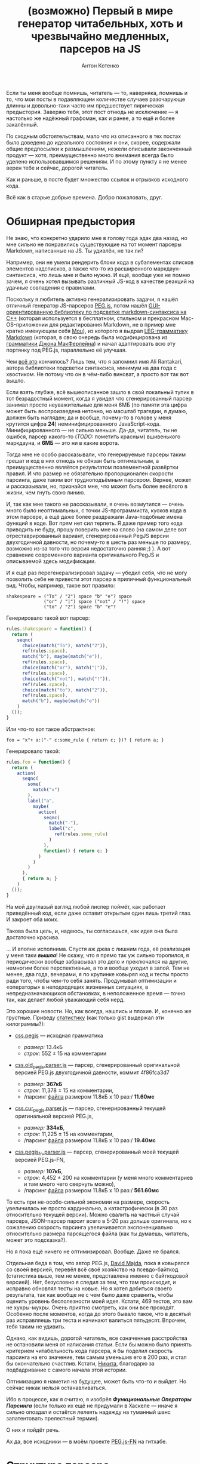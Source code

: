 #+title: (возможно) Первый в мире генератор читабельных, хоть и чрезвычайно медленных, парсеров на JS
#+publishDate: <2013-11-07T08:14>
#+tags: javascript functional-programming parsers
#+hugo_section: blog-ru
#+author: Антон Котенко

Если ты меня вообще помнишь, читатель --- то, наверняка, помнишь и то,
что мои посты в подавляющем количестве случаев разочарующе длинны и
довольно-таки часто им предшествует лирическая предыстория. Заверяю
тебя, этот пост отнюдь не исключение --- я настолько же надёжный
графоман, как и ранее, а то ещё и более закалённый.

По сходным обстоятельствам, мало что из описанного в тех постах было
доведено до идеального состояния и они, скорее, содержали общие
предпосылки к размышлениям, нежели описывали законченный продукт ---
хотя, преимущественно много внимания всегда было уделено
использовавшимся решениям. И по этому пункту я не менее верен тебе и
сейчас, дорогой читатель.

Как и раньше, в посте будет множество ссылок и отрывков исходного кода.

Всё как в старые добрые времена. Добро пожаловать, друг.

* Обширная предыстория
:PROPERTIES:
:CUSTOM_ID: обширная-предыстория
:END:
Не знаю, что конкретно ударило мне в голову года эдак два назад, но мне
сильно не понравились существующие на тот момент парсеры Markdown,
написанные на JS. Ты удивлён, не так ли?

Например, они не умели рендерить блоки кода в субэлементах списков
элементов надсписков, а также что-то из расширенного
маркдаун-синтаксиса, что лишь мне и было нужно. И ещё, вообще уже не
помню зачем, я очень хотел вызывать различный JS-код в качестве реакций
на удачные совпадения с правилами.

Поскольку я любитель активно генерализировать задачи, я нашёл отличный
генератор JS-парсеров [[http://pegjs.majda.cz/][PEG.js]], потом нашёл
[[http://hasseg.org/peg-markdown-highlight/][GUI-ориентированную
библиотеку по подсветке markdown-синтаксиса на C++]] (которая
используется в бесплатном, стильном и прекрасном Mac-OS-приложении для
редактирования Markdown, не в пример мне кратко именующем себя
[[http://mouapp.com/][Mou]]), из которого я выдрал
[[https://github.com/ali-rantakari/peg-markdown-highlight/blob/master/pmh_grammar.leg][LEG-грамматику
Markdown]] (которая, в свою очередь была модифицирована из
[[http://web.archive.org/web/20131116073646/https://github.com/jgm/peg-markdown/blob/master/markdown_parser.leg][грамматики
Джона МакФерлейна]]) и начал адаптировать всю эту портянку под PEG.js,
параллельно её улучшая.

Чем [[https://github.com/shamansir/mdown-parse-pegjs][всё это]]
кончилось? Лишь тем, что я запомнил имя Ali Rantakari, автора библиотеки
подсветки синтаксиса, минимум на два года с хвостиком. Не потому что он
в чём-либо виноват, а просто вот так вот вышло.

Если взять глубже, всё вышеописанное зашло в свой локальный тупик в тот
безрадостный момент, когда я увидел что сгенерированный парсер занимал
просто неуважительные для меня 6МБ (по памяти эта цифра может быть
воспроизведена неточно, но масштаб трагедии, я думаю, должен быть
нагляден; да и вообще, почему-то в голове у меня крутится цифра *24*)
неминифицированного JavaScript-кода. Минифицированного --- не сильно
меньше. Да-да, читатель, ты не ошибся, парсер какого-то (/TODO:/
пометить красным) вшивенького маркдауна, и *6МБ* --- это ни в какие
ворота.

Тогда мне не особо рассказывали, что генерируемые парсеры таким грешат и
код в них отнюдь не обязан быть оптимальным, а преимущественно являётся
результатом поэлементной развёртки правил. И что размер не обязательно
пропорционален скорости парсинга, даже таким вот трудноподъёмным
парсером. Вернее, может и рассказывали, но, признайся мне, что может
быть более весёлого в жизни, чем гнуть свою линию.

И, так как мне такого не рассказывали, я очень возмутился --- очень
много было неоптимальных, с точки JS-программиста, кусков кода в этом
парсере, а ещё даже более раздражали Java-подобные имена функций в коде.
Вот прям нет сил терпеть. Я даже пример того кода приводить не буду,
прошу поверить мне на слово (на самом деле вот отреставрированный
вариант, сгенерированный PegJS версии двухгодичной давности, но
почему-то в шесть раз меньше по размеру, возможно из-за того что версия
недостаточно ранняя ;) ). А вот сравнение современного варианта
оригинального PegJS и описываемой здесь модификации.

И я ещё раз перегенерализировал задачу --- убедил себя, что не могу
позволить себе не привести этот парсер в приличный функциональный вид.
Чтобы, например, такое вот правило:

#+begin_src peg
shakespeare = ("To" / "2") space "b" "e"? space
              ("or" / "|") space ("not" / "!") space
              ("to" / "2") space "b" "e"?
#+end_src

Генерировало такой вот парсер:

#+begin_src javascript
rules.shakespeare = function() {
  return (
    seqnc(
      choice(match("To"), match("2")),
      ref(rules.space),
      match("b"), maybe(match("e")),
      ref(rules.space),
      choice(match("or"), match("|")),
      ref(rules.space),
      choice(match("not"), match("!")),
      ref(rules.space),
      choice(match("to"), match("2")),
      ref(rules.space),
      match("b"), maybe(match("e"))
    )
  ());
}
#+end_src

Или что-то вот такое абстрактное:

#+begin_example
foo = "x"+ a:("-" c:some_rule { return c; })? { return a; }
#+end_example

Генерировало такой:

#+begin_src javascript
rules.foo = function() {
  return (
    action(
      seqnc(
        some(
          match("x")
        ),
        label("a",
          maybe(
            action(
              seqnc(
                match("-"),
                label("c",
                  ref(rules.some_rule)
                )
              ),
              function() { return c; }
            )
          )
        )
      ),
      { return a; }
    )
  ());
}
#+end_src

На мой двуглазый взгляд любой лиспер поймёт, как работает приведённый
код, если даже оставит открытым один лишь третий глаз. И закроет оба
моих.

Такова была цель, и, надеюсь, ты согласишься, как идея она была
достаточно красива.

... И вполне исполнима. Спустя аж джва с лишним года, её реализация у
меня таки */вышла/*! Не скажу, что я прямо так уж сильно торопился, я
периодически вообще забрасывал это дело и преключался на другие,
немногим более перспективные, а то и вообще уходил в запой. Тем не
менее, два года, вечерами, я по крупинке ковырял код и тесты просто ради
того, чтобы чем-то себя занять. Продумывал оптимизации и «операторы» в
неподходящих жизненных ситуациях, в непредназначающихся обстановках, в
неположенное время --- точно так, как делает любой уважающий себя нерд.

Это хорошие новости. Но, как всегда, нашлись и плохие. И, конечно же
грустные. Приведу
[[https://gist.github.com/shamansir/7346436][статистику]] (как только
gist выдержал эти килограммы?):

- [[https://github.com/dmajda/pegjs/blob/master/examples/css.pegjs][css.pegjs]]
  --- исходная грамматика

  - /размер:/ 13.4кБ
  - /строк:/ 552 ± 15 на комментарии

- [[https://gist.github.com/shamansir/7274681#file-css-old_pegjs-parser-js][css.old_pegjs.parser.js]]
  --- парсер, сгенерированный оригинальной версией PEG.js двухгодичной
  давности, коммит 4f86fca3d7

  - /размер:/ *367кБ*
  - /строк:/ 11,378 ± 15 на комментарии,
  - /парсинг
    [[https://github.com/dmajda/pegjs/blob/master/benchmark/css/blueprint/min/screen.css][файла]]
    размером 11.8кБ x 10 раз:/ *11.60мс*

- [[https://gist.github.com/shamansir/7274681#file-css-cur_pegjs-parser-js][css.cur_pegjs.parser.js]]
  --- парсер, сгенерированный текущей оригинальной версией PEG.js,

  - /размер:/ *334кБ*,
  - /строк:/ 11,225 ± 15 на комментарии,
  - /парсинг
    [[https://github.com/dmajda/pegjs/blob/master/benchmark/css/blueprint/min/screen.css][файла]]
    размером 11.8кБ x 10 раз:/ *19.40мс*

- [[https://gist.github.com/shamansir/7274681#file-css-cur_pegjs_fn-parser-js][css.pegjs_fn.parser.js]]
  --- парсер, сгенерированный моей текущей версией PEG.js-FN,

  - /размер:/ *107кБ*,
  - /строк:/ 4,452 ± 200 на комментарии (у меня много комментариев и там
    много чего свернуть можно),
  - /парсинг
    [[https://github.com/dmajda/pegjs/blob/master/benchmark/css/blueprint/min/screen.css][файла]]
    размером 11.8кБ x 10 раз:/ *561.60мс*

То есть при не-особо-сильной экономии на размере, скорость увеличилась
не просто кардинально, а катастрофически (в 30 раз относительно текущей
версии). Можно свалить на частный случай парсера, JSON-парсер парсит
всего в 5-20 раз дольше оригинала, но к сожалению скорость парсинга
увеличивается экспоненциально относительно размера парсящегося файла
(как ты думаешь, читатель, может это подсказка?).

Но я пока ещё ничего не оптимизировал. Вообще. Даже не брался.

Отдельная беда в том, что автор PEG.js, [[http://majda.cz/][David
Majda]], пока я ковырялся со своей версией, перевёл всё своё хозяйство
на псевдо-байткод (статистика выше, тем не менее, представлена именно с
байткодовой версией). Нет, безусловно я следил за тем, что там
происходит, и исправно обновлял тесты на новые. Но я хотел добиться
своего результата, так как вообще не с чем было даже сравнить, чтобы
оценить уровень бесполезности моей идея. Кстати, 469 тестов, это вам не
хухры-мухры. Очень приятно смотреть, как они все проходят. Особенно
после моментов, когда до этого бывало такое, что в десятый раз
исправляешь три теста и начинают валиться пятьдесят. Впрочем, тебя таким
не удивить.

Однако, как видишь, дорогой читатель, все означенные расстройства не
остановили меня от написания статьи. Если бы можно было принять
критерием читабельность кода парсера, я бы поделил скорость парсинга на
его значение, тем самым уменьшив его в 200 раз, и стал бы окончательно
счастлив. Кстати, [[https://twitter.com/dudnik][Никита]], благодарю за
подбадривание с самого начала этой истории.

Оптимизацию я наметил на будущее, может быть что-то и выйдет. Но сейчас
никак нельзя останавливаться.

Ибо в процессе, как я считаю, я изобрёл */Функциональные Операторы
Парсинга/* (если только их ещё не придумали в Хаскеле --- иначе я сильно
опоздал и остаётся лелеять надежду на туманный шанс запатентовать
прелестный термин).

О них и пойдёт речь.

Ах да, все исходники --- в моём проекте
[[https://github.com/shamansir/pegjs-fn][PEG.js-FN]] на гитхабе.

* Структура парсера
:PROPERTIES:
:CUSTOM_ID: структура-парсера
:END:
В парсерах, сгенерированных PEGjs-FN (в отличие, кстати, от оригинала
[по крайней мере, на данный момент]), пользовательский код чётко
отделяется от кода самого парсера собственной областью видимости.

«Что за пользовательский код?», --- спросишь ты.

В PEG.js есть замечательная возможность заключить любую часть правила
грамматики в скобки и выполнить некий JS-код, если эта часть совпала с
исходной строкой. При этом в JS-коде, в виде переменных, доступны все
предшествующие именованные совпадения, находящиеся на том же уровне
контекста или выше. Эти «совпадения» также могут скрывать под собой
другой JS-код, по такому же принципу возвращающий и выполняющий всё, что
программисту угодно.

Возьмём пример выше:

#+begin_src peg
foo = "x"+ a:("-" c:some_rule { return c; })? { return a; }
#+end_src

Если ты знаком с PEG-грамматикой, то ты всё понял. Если нет --- то нет,
но не отчаивайся, я попробую объяснить.

Здесь совпадение с именем a должно бы было возвращать символ "-",
конкатенированный с результатом парсинга по правилу =some_rule= --- но
действие этого совпадения /переопределено/ и оно возвращает только
результат парсинга по правилу =some_rule=. Тем же образом, совпадение по
правилу =foo= в данном случае возвращает не набор символов «x»,
конкатенированных с результатом парсинга по последовательности =a= --- а
лишь результат парсинга по последовательности =a=. А могло и запустить
искуственный интеллект, который вернул бы новейший сонет Шекспира.

Кроме того, PEG.js предоставляет и другую замечательную возможность:
предварить весь парсер неким глобальным (для парсера) JS-кодом, который,
следовательно, будет доступен всем таким блокам кода. В PEG.js такой код
именуется /инициализатором/.

Совокупность описанных возможностей и есть /пользовательский код/ --- по
сути, любой JS-код, содержащийся в грамматике.

Итак, структура:

#+begin_src javascript
(function() {

 // общие для пользовательского кода и парсера переменные
 var input, ppos, pos;

 // весь пользовательский код, изолированный от кода парсера
 var __user_code = function() {

   // функции, предоставляемые пользователю парсером
   function offset(), function text(), ...

   // инлайн-код пользовательского инициализатора
   function PARSE_ME_BABY...
   function SHIT_THAT_KILLED_ELVIS...

   return {
     // сгруппированные по имени правила блоки пользовательского кода
     foo: [ function(ctx) { return (function(c) { return c; })(ctx.c); },
            function(ctx) { return (function(a) { return a; })(ctx.a); }  ]
     ...
   }

 };

 // код парсера, изолированный от пользовательского кода
 return (function() {

   // переменные, доступные только правилам, операторам и парсеру
   var code, rules = {};

   // код правил, входящих в данный парсер
   rules.foo = function() { var code = code.foo;
                            return action(seqnc(...))(code[1]); }
   rules.start = rules.foo;

   // все использующиеся в парсере операторы
   // (неиспользующиеся не включаются)
   function action() { ... }
   function seqnc() { ... }
   function match() { ... }
   ...

   // парсеро-независимые утилиты и хелперы
   ...

   return {
     ...
     parse: function(_input) {
        input = _input;
        code = __user_code();
        return rules.start();
     }
   }

 })();

})();
#+end_src

Довольно просто, не правда ли? :)

* Пояснения
:PROPERTIES:
:CUSTOM_ID: пояснения
:END:
Области видимости операторов в парсере реализованы через цепочки
прототипов JS, то есть на каждую вложенную область видимости создаётся
JS-объект, свойства которого хранят текущую область видимости, а
прототип указывает на родительскую область видимости. Возможно, этот
факт тоже пагубно влияет на скорость.

Все результаты выполнения правил кэшируются по ключу «имя правила +
позиция во входной строке», как и в оригинале.

При неудачном парсинге выбрасывается исключение =MatchFailed=, которое,
если не было перехвачено, снабжается дополнительной информацией, вроде
двумерных координат неудачи (строка: столбец), и выдаётся пользователю.

* Операторы
:PROPERTIES:
:CUSTOM_ID: операторы
:END:
Краткий вводный ликбез дан, можем перейти непосредственно к разбору
операторов.

Секрет /операторов парсинга/ --- а по-другому их и не назовёшь -- в том,
что все они --- суть
[[http://shamansir.github.io/blog/ru/articles/the-way-of-the-asynchronous-samurai/#モナダの空道][отложенные
функции]]. Когда они вызываются в первый раз, в них передаётся лишь
часть контекста вызова и она надёжно хранится вплоть до момента второго
вызова, когда бы он ни произошёл. Эту технику также называют
[[http://en.wikipedia.org/wiki/Partial_application][частичным
применением]], и будь ты хаскелист или скалист, она тебе знакома на все
сто.

В JavaScript для реализации частичного применения можно построить либо
небольшую лесенку из анонимных функций, либо использовать
[[https://developer.mozilla.org/en-US/docs/Web/JavaScript/Reference/Global_Objects/Function/bind][Function.bind]].
Я, как и писал в статье
[[http://shamansir.github.io/blog/ru/articles/the-way-of-the-asynchronous-samurai/][про
Асинхронного Самурая]], остановился на первом варианте. Не стоит ныне
напускать ненужной важности на этот приём, по-моему тот пост и так
понапустил достаточно.

Что это даёт нам?

Частичное применение решает все проблемы создания функциональных и
читабельных парсеров одним махом. По крайней мере, если у вас на руках
AST-дерево грамматики (а PEG.js мастерски создаёт AST-деревья).

Предположим, у вас есть активный на текущий момент оператор, который
выполняет последовательность других операторов, одного за другим, но
если какой-то из них не совпал со строкой ввода, не бьёт панику,
прерывая работу парсера и ругаясь несовпадениями, а тихо откатывается
назад.

То есть если один из цепочки операторов бросает исключение, надо первое
же из них перехватить и подавить. А ведь этот оператор может состоять из
уходящих далеко вглубь цепочек других операторов. Или сам быть где-то в
глубине этой цепочки. Далекой-далекой глубине. Но при этом всегда
конечной.

Применив частичное применение (/TODO:/ убрать тавтологию) к каждому из
дочерних операторов мы, при первом вызове, «замораживаем» слепки
информации об их вызове по цепочке, принуждая их сохранить данные о
своих внутренних операторах. Затем для каждого из внутренних операторов
второго уровня мы рекурсивно повторяем это действие --- и так далее и
далее вглубь. Это первая часть контекста. При этом наш активный оператор
таким же образом «замораживает» всю цепочку целиком при первом вызове
себя любимого.

Например, код =sequence(match("foo"), or(match('bar'), ch()))=, запомнит
лишь (внутри оператора =sequence=), что в этой точке надо будет
попробовать сравнить входную строку со строкой ="foo"=, затем
попробовать сравнить оставшуюся часть c ="bar"=, а если не выйдет ---
откатиться и убедиться что строка не кончилась и следующим за ="foo"=
идёт некий символ (так действует оператор =ch()=). Но он не выполнит
этих действий фактически, а «притормозит» их до следующего вызова
=sequence=.

И один единственный толчок --- второй вызов активного оператора,
запускает мощный импульс развёртки --- словно доминошки, расставленные в
форме дерева, они начинают задевать друг друга, приоткрывая своим
падением совпавшие строки и результаты JS-кода, пока в конце концов
импульс не дойдёт до кончика самой длинной ветки. (/FIXME:/ слишком
качественная аллегория).

Или не дойдёт, если какая-то из неудач парсинга не была подавлена
логикой парсера и просочилась наружу.

Собрав результаты вместе, мы получаем результат парсинга этого
оператора. И группы операторов, в которую он входит. Таким же образом мы
выполняем и правила, придавая импульс цепочке операторов внутри них.
Потому что правила --- те же операторы парсинга, и единственное их
отличие --- в том, что они не предопределены --- вернее, описаны самим
пользователем. Но принцип их «откладывания» идентичен принципу
«откладывания» операторов. И начинаем парсить весь текст мы с того же
единственного импульса --- запускаем искру стартового правила --- и
вжих!

Если вам всё ещё не очень понятно, попробуйте сравнить грамматику и код
сгенерированного парсера [[https://gist.github.com/shamansir/7249136][в
этом примере]] (там есть выдержка из парсера и сгенерированный парсер
целиком).

Оптимизации, кстати, если и затронут код операторов вообще, то затронут
минимально --- в плане смены форматов вызова внутренних функций парсера,
что никоим образом не поменяет их логики.

Наконец, пройдёмся по каждому из операторов подробнее. Код большинства
из них не превышает десяти строк, но я постараюсь максимально уныло
описать действие каждого --- подобно тому, как это делают в
справочниках. На самом деле самое важное в нижеследующей части ---
именно код операторов, ибо он подобен паттернам --- а я продолжу
надеяться, что он понятен без пояснений: даже несмотря на то, что в
целях экономии места и незамутнённости твоего взора я опустил код
некоторых внутренних функций парсера вроде =safe=, =failed= и =inctx=
(их код, при необходимости, можно подсмотреть по ссылке из предыдущего
абзаца
([[https://gist.github.com/shamansir/7249136#file-arithmetics-parser-full-js][повторю
её]], чтобы ты лишний раз не бегал глазами)).

** 1. =ch=
:PROPERTIES:
:CUSTOM_ID: ch
:END:
*Описание:* Проверить, имеется ли в текущей позиции какой бы то ни было
символ и вернуть его. Конец строки ввода в текущей позиции расценивается
как ошибка парсинга.

*Синтаксис в грамматике:* =.=

*Код:*

#+begin_src javascript
function ch() {
  if (pos >= ilen) failed(ANY, EOI);
  return input[pos++];
}
#+end_src

Если текущая позиция парсинга по значению больше или равна длине строки,
сообщить о том, что парсинг не удался, и при том, что ожидался любой
символ (маркер =ANY=), был обнаружен конец ввода (маркер =EOI= --- /End
of Input/): функция =failed= конструирует исключение =MatchFailed= и
выбрасывает его наружу.

Если позиция находится в пределах длины строки --- возвращает текущий
символ, затем инкрементируя позицию парсинга.

*Пример:*

#+begin_src javascript
var input = 'foo';
// PEG: start = . . .
seqnc(ch(), ch(), ch())(); // == [ 'f', 'o', 'o' ]
#+end_src

** 2. =match=
:PROPERTIES:
:CUSTOM_ID: match
:END:
*Описание:* Сравнить входную строку с переданной, стартовав с текущей
позиции;

*Синтаксис в грамматике:* ="строка"=, ='строка'=

*Код:*

#+begin_src javascript
function match(str) {
  var slen = str.length;
  if ((pos + slen) > ilen) { failed(str, EOI); }
  if (input.substr(pos, slen) === str) {
    pos += slen; return str;
  }
  failed(str, cc());
}
#+end_src

Если сумма значений текущей позиции и длины переданной строки больше
длины входной строки, сообщить о неудаче парсинга, пояснив, что
ожидалась переданная строка, а был обнаружен конец ввода (маркер =EOI=
--- /End of Input/).

Если участок ввода, начинающийся от текущей позиции парсинга и равный по
длине переданной строке идентичен по содержимому переданной строке,
увеличить позицию парсинга на длину переданной строки и вернуть её.

Если участок не идентичен переданной строке, сообщить о несовпадении,
пояснив, что ожидалась переданная строка, а был обнаружен другой символ:
функция =cc()= (не путать с оператором =ch=) возвращает текущий символ
или маркер =EOI=, если текущая позиция превышает длину строки ввода.

*Пример:*

#+begin_src javascript
var input = 'foo';
// PEG: start = . 'oo'
seqnc(ch(), match("oo"))(); // == [ 'f', 'oo' ]
#+end_src

** 3. =re=
:PROPERTIES:
:CUSTOM_ID: re
:END:
*Описание:* Сравнить входную строку с переданным регулярным выражением,
начиная с текущей позиции парсинга. На самом деле в PEG.js намеренно
запрещены все регулярные выражения кроме наборов символов в виде =[...]=
и =[^...]= (чтобы пользователь не имел возможности заменить правила PEG
«конкурирующими» спецификациями). По этой причине и внутрь данного
оператора враг не пройдёт, а будет вырезан на этапе составления
AST-дерева. С другой стороны, в этот же оператор перенаправляются
проверки =match= с ignore-case флагом.

*Синтаксис в грамматике:* =[<символы>]=, =[^<символы>]=,
=[<символ1>-<символn>]=, =[^<символ1>-<символn>]=, ="строка"i=,
='<строка>'i=

*Код:*

#+begin_src javascript
function re(rx, desc) {
  var res, desc = desc || rx.source;
  if (res = rx.exec(input.substr(pos))) {
    if (res.index !== 0) failed(desc, cc());
    pos += res[0].length; return res[0];
  } else failed(desc, cc());
}
#+end_src

Принимает объект регулярного выражения =rx= и его символьное описание
=desc=. Выполняет сравнение входной строки с =rx=, начиная с текущей
позции парсинга.

Если сравнение не удалось, с помощью функции =failed()= выбрасывает
исключение =MatchFailed= с пояснением, что ожидалось описанное в =desc=,
а был найден символ на текущей позиции, который возвращает функция
=cc()= (не путать с =ch=).

Если сравнение удалось --- увеличивает позицию парсинга на длину
совпавшей строки и возвращает последнюю.

*Пример:*

#+begin_src javascript
var input = 'foo';
// PEG: start = [^f-o]+
some(re(/[^p-v]/))(); // == [ 'f', 'o', 'o' ]
#+end_src

** 4. =text=
:PROPERTIES:
:CUSTOM_ID: text
:END:
*Описание:* Вместо комплексного результата выражения вернуть совпадающий
текст. Имеет смысл, например, при переопределении оператора =seqnc=,
который «упаковывает» результаты последовательности операторов в массив.

*Синтаксис в грамматике:* =$<выражение>=

*Код:*

#+begin_src javascript
function text(f) {
  var p_pos = pos;
  f(); return input.substr(p_pos, pos-p_pos);
}
#+end_src

Сохранить /локально/ предыдущую позицию парсинга, выполнить переданный
оператор /f/ не сохраняя возвращённого им результата и вернуть отрезок
входной строки между предыдущей позицией парсинга и новой (выполнение
операторов влияет на позицию). Если было выброшено и не перехвачено
исключение, парсинг прекращается.

*Пример:*

#+begin_src javascript
var input = 'foo';
// PEG: start = $(. . .)
text(seqnc(ch(), ch(), ch()))(); // == [ 'foo' ], а не [ 'f', 'o', 'o' ]
#+end_src

** 5. =maybe=
:PROPERTIES:
:CUSTOM_ID: maybe
:END:
*Описание:* Проверить, присутствует ли данное выражение во входной
строке максимум один раз, и если да --- переместить позицию на конец
совпадения, а если нет --- не совершать ничего.

*Синтаксис в грамматике:* =<выражение>?=

*Код:*

#+begin_src javascript
function maybe(f) {
  var missed = 0,
      res = safe(f, function() { missed = 1; });
  if (missed) return '';
  return res;
}
#+end_src

Выполнить переданный оператор =f= в безопасном контексте с помощью
функции =safe=, которая передаёт исключение, если оно возникло при
выполнении оператора, в переданную вторым параметром анонимную функцию,
которая, в свою очередь, устанавливает флаг =missed= в единицу. Если
флаг =missed= установлен, вернуть пустую строку, иначе вернуть результат
выполнения оператора.

Когда совпадение имело место, позиция парсинга корректно перемещается
оператором =f= или операторами, которые он вызывает.

*Пример:*

#+begin_src javascript
var input = 'foo';
// PEG: start = 'f'? (. .)?
seqnc(maybe(match('f')), maybe(seqnc(ch(), ch())))(); // == [ 'f', [ 'o', 'o' ] ]
#+end_src

** 6. =some=
:PROPERTIES:
:CUSTOM_ID: some
:END:
*Описание:* Проверить, присутствует ли данное выражение во входной
строке минимум один раз и переместить позицию на конец совпадения или
нескольких совпадений.

*Синтаксис в грамматике:* =<выражение>+=

*Код:*

#+begin_src javascript
function some(f) {
  return [f()].concat(any(f)());
}
#+end_src

Выполнить переданный оператор =f= в небезопасном контексте, то есть если
будет выброшено исключение, то действие оператора =some= будет
остановлено, и затем объединить его результат с результатом выполнения
оператора =any= (проверить на ноль или более совпадений и вернуть их),
рассмотренного ниже, с теми же параметрами.

Когда совпадения имели место, позиция парсинга корректно перемещается
оператором =f= или операторами, которые он вызывает.

*Пример:*

#+begin_src javascript
var input = 'foo';
// PEG: start = 'f'? .+
seqnc(maybe(match('f')), some(ch()))(); // == [ 'f', [ 'o', 'o' ] ]
#+end_src

** 7. =any=
:PROPERTIES:
:CUSTOM_ID: any
:END:
*Описание:* Проверить максимальное количество последовательных
совпадений с данным выражением. Если совпадения были --- переместить
позицию парсинга на конец последнего совпадения, если совпадений не было
--- просто ничего не совершать.

*Синтаксис в грамматике:* =<выражение>*=

*Код:*

#+begin_src javascript
function any(f) {
  var s = [],
      missed = 0,
      on_miss = function() { missed = 1; }
  while (!missed) {
    s.push(safe(f, on_miss));
  }
  if (missed) s.splice(-1);
  return s;
}
#+end_src

Выполнять переданный оператор =f= в безопасном контексте с помощью
функции =safe= пока флаг =missed= не будет установлен в единицу
(совпадения кончились). Функция =safe= передаёт исключение, если оно
возникло при выполнении оператора в функцию =on_miss=, которая, в свою
очередь, устанавливает флаг =missed=. Все удачные результаты
накапливаются в массив =s=.

Если флаг =missed= был установлен, убрать последний (сорвавшийся)
результат из массива =s= и вернуть его; иначе вернуть массив с
результами =s= без изменений.

Когда совпадение имело место, позиция парсинга корректно перемещается
оператором =f= или операторами, которые он вызывает.

*Пример:*

#+begin_src javascript
var input = 'foo';
// PEG: start = 'f'+ 'o'*
seqnc(some(match('f')), any(match('o')))(); // == [ [ 'f' ], [ 'o', 'o' ] ]
#+end_src

** 8. =and=
:PROPERTIES:
:CUSTOM_ID: and
:END:
*Описание:* Проверить совпадение и если оно имело место, вернуть пустую
строку и /не/ передвигать позицию парсинга. Если совпадения не
произошло, выбросить ошибку парсинга.

*Синтаксис в грамматике:* =&<выражение>=

*Код:*

#+begin_src javascript
function and(f) {
  var p_pos = pos, missed = 0;
  nr = 1; safe(f, function() {
    missed = 1;
  }); nr = 0;
  pos = p_pos;
  if (missed) failed(EOI, cc());
  return '';
}
#+end_src

Сохранить позицию /локально/ и выполнить переданный оператор =f= в
безопасном контексте с помощью функции =safe=. Функция =safe= передаёт
исключение, если оно возникло при выполнении оператора, в анонимную
функцию, которая, в свою очередь, устанавливает флаг =missed=.

Перед выполнением оператора =f= все возникшие исключения подавляются
флагом =nr= (/not report/), парсер проверяет этот флаг при несовпадениях
и если он установлен, /не/ накапливает информацию о произошедшем (иначе
даже подавленные исключения сохраняют информацию о несовпадениях и
переносят её в финальную ошибку парсинга). После выполнения оператора
значение флага возвращается в ложь.

Затем значение позиции парсинга откатывается до предыдущего (это важно
сделать до сообщения об ошибке или возвращения значения) и если имело
место исключение, порождается ошибка парсинга с пояснением, что ожидался
конец ввода (маркер =EOI=, /End of Input/), а был обнаружен текущий
символ; если исключений не было, оператор возвращает пустую строку.

*Пример:*

#+begin_src javascript
var input = 'foo';
// PEG: start = &'f' 'foo'
seqnc(and(match('f')), match('foo'))(); // == [ '', 'foo' ]
#+end_src

** 9. =not=
:PROPERTIES:
:CUSTOM_ID: not
:END:
*Описание:* Проверить совпадение и если оно /не/ имело места, вернуть
пустую строку и не передвигать позицию парсинга. Если совпадене
произошло, выбросить ошибку парсинга.

*Синтаксис в грамматике:* =!<выражение>=

*Код:*

#+begin_src javascript
function not(f) {
  var p_pos = pos, missed = 0;
  nr = 1; safe(f, function() {
    missed = 1;
  }); nr = 0;
  pos = p_pos;
  if (missed) return '';
  failed(EOI, cc());
}
#+end_src

Сохранить позицию /локально/ и выполнить переданный оператор =f= в
безопасном контексте с помощью функции =safe=. Функция =safe= передаёт
исключение, если оно возникло при выполнении оператора, в анонимную
функцию, которая, в свою очередь, устанавливает флаг =missed=.

Перед выполнением оператора =f= все возникшие исключения подавляются
флагом =nr= (/not report/), парсер проверяет этот флаг при несовпадениях
и если он установлен, /не/ накапливает информацию о произошедшем (иначе
даже подавленные исключения сохраняют информацию о несовпадениях и
переносят её в финальную ошибку парсинга). После выполнения оператора
значение флага возвращается в ложь.

Затем значение позиции парсинга откатывается до предыдущего (это важно
сделать до сообщения об ошибке или возвращения значения) и если имело
место исключение, оператор возвращает пустую строку; если исключений не
было, порождается ошибка парсинга с пояснением, что ожидался конец ввода
(маркер =EOI=, /End of Input/), а был обнаружен текущий символ.

*Пример:*

#+begin_src javascript
var input = 'foo';
// PEG: start = !'g' 'foo'
seqnc(not(match('f')), match('foo'))(); // == [ '', 'foo' ]
#+end_src

** 10. =seqnc=
:PROPERTIES:
:CUSTOM_ID: seqnc
:END:
*Описание:* Вычислить несколько операторов в порядке очереди, вернуть
результаты их выполнения обёрнутыми в массив.

*Синтаксис в грамматике:* =<выражение1> <выражение2> ...=

*Код:*

#+begin_src javascript
function seqnc(/*f...*/) {
  var ppos = pos;
  var fs = arguments,
      s = [],
      on_miss = function(e) {
                  pos = ppos; throw e; };
  for (var fi = 0; fl = fs.length;
        fi < fl; fi++) {
      s.push(safe(fs[fi], on_miss));
  }
  return s;
}
#+end_src

Принимает список операторов в качестве параметров (их может быть
неограниченное количество, благодаря использованию =arguments=) ---
сохраняет его в переменной =fs=. Сохраняет /локально/ текущую позицию
парсинга в переменной =ppos=. =s= --- массив, в который будут собраны
результаты выполнения переданных операторов.

Итерируясь по списку операторов, выполняет каждый в безопасном окружении
с помощью функции =safe=, которая передаёт первое же перехваченное
исключение в функцию =on_miss=, которая, в свою очередь, предварительно
отматывает позицию парсинга назад, а потом выбрасывает то же самое
исключение (выполнение операторов влияет на позицию).

Если исключений поймано не было, возвращает массив результатов.

*Пример:*

#+begin_src javascript
var input = 'foo';
// PEG: start = . 'oo'
seqnc(ch(), match('oo'))();
// == [ 'f', 'oo' ]
#+end_src

** 11. =choice=
:PROPERTIES:
:CUSTOM_ID: choice
:END:
*Описание:* Проверить, совпадает ли входная строка с текущей позиции с
одним из перечисленных выражений. Если да --- вернуть совпадение, если
нет --- сообщить о неудаче парсинга.

*Синтаксис в грамматике:* =<выражение1> / <выражение2> / ...=

*Код:*

#+begin_src javascript
function choice(/*f...*/) {
  var fs = arguments,
      missed = 0,
      my_e = null,
      on_miss = function(e) { my_e = e; missed = 1; };
  for (var fi = 0, fl = fs.length;
       fi < fl; fi++) {
    var res = safe(fs[fi], on_miss);
    if (!missed) return res;
    missed = 0;
  }
  throw my_e;
}
#+end_src

Принимает список операторов в качестве параметров (их может быть
неограниченное количество, благодаря использованию =arguments=) ---
сохраняет его в переменной =fs=. Подготавливает функцию =on_miss=,
которая устанавливает флаг =missed= в единицу.

Итерируясь по списку операторов, выполняет каждый в безопасном окружении
с помощью функции =safe=, которая передаёт первое же перехваченное
исключение в функцию =on_miss=, которая, в свою очередь, устанавливает
флаг =missed= в единицу и сохраняет последнее исключение. Если
исключения для текущего оператора не было выброшено (=missed= равен
нулю), значит совпадение найдено и можно вернуть результат выполнения
этого оператора. Сбрасывает флаг =missed= в ноль для следующей итерации
цикла.

Если ни один из операторов не выполнился удачно, выбрасывает последнее
исключение (внутренними средствами парсера, не приведёнными здесь
(функция =failed=), в метаданных исключения были накоплены все не
совпавшие варианты).

*Пример:*

#+begin_src javascript
var input = 'foo';
// PEG: start = . ('aa' / 'oo' / 'ee') .
seqnc(choice(ch(), match('aa'), match('oo'), match('ee')))();
// == [ 'f', 'oo' ]
#+end_src

** 12. =action=
:PROPERTIES:
:CUSTOM_ID: action
:END:
*Описание:* Выполнить переданное выражение, но вместо совпадения вернуть
результат выполнения JavaScript-кода. Если проверка на совпадение была
неудачной или код вернул =null=, сообщить об ошибке парсинга.

*Синтаксис в грамматике:* =<выражение> { <javascript-код> }=

*Код:*

#+begin_src javascript
function action(f, code) {
  function inctx(function() {
    ppos = pos; var res;
    f(); res = code(cctx);
    if (res === null) { pos = ppos;
      failed(SOMETHING, NOTHING); }
    return res;
  });
}
#+end_src

Принимает оператор =f= и пользовательский код =code=. Всё тело оператора
выполняется внутри собственном контексте a.k.a. области видимости
(дочерней к той, из которой он был вызван) --- этому способствует
функция =inctx= (от /in context/).

Текущая позиция парсинга сохраняется как предыдущая: из
пользовательского кода можно вызвать служебные функции, которые
возвращают позицию, с которой был начат парсинг текущего оператора
=action= (=offset=), номер строки (=line=) и колонки (=column=) для этой
позиции или совпавший отрезок строки (=text=).

Затем выполняется оператор =f= (если он выбрасывает своё исключение
=MatchFailed=, парсинг полностью прекращается). Возвращённое им значение
/не/ сохраняется. После него выполняется пользовательский код, принимая
текущий уровень контекста =cctx= (в этой переменной хранятся именованные
значения, доступные на текущем уровне контекста, а переменные внешних
контекстов доступны по цепочке его прототипов), и если он вернул =null=,
позиция парсинга возвращается в предыдущее состояние (выполнение
операторов влияет на позицию) и с помощью функции =failed= выбрасывается
исключение =MatchFailed= с сообщением, что ожидалось хотя бы что-то
(маркер =SOMETHING=), а не обнаружилось ничего (маркер =NOTHING=).

Если код вернул некий результат, тот мирно возвращается из оператора.

*Пример:*

#+begin_src javascript
var input = 'foo';
// PEG: start = 'fo' (. { return offset(); })
seqnc(match('fo'), action(ch(), function() { return offset(); })();
// == [ 'fo', 2 ]
#+end_src

** 13. =pre=
:PROPERTIES:
:CUSTOM_ID: pre
:END:
*Описание:* Выполнить переданный код и вернуть пустую строку, если код
вернул истину (или что угодно, что JavaScript посчитает за истину).
Иначе сообщить об ошибке парсинга.

*Синтаксис в грамматике:* =& { <javascript-код> }=

*Код:*

#+begin_src javascript
function pre(code) {
  ppos = pos;
  return code(cctx) ? '' : failed(cc(), EOI);
}
#+end_src

Предварительно приравнивает /глобальную/ предпозицию парсинга к текущей.

Принимает пользовательский код =code=. В виду того, что для выполнения
этого кода не нужен никакой дополнительный внутрений контекст кроме
того, в котором он уже находится, если находится вообще --- код
выполняется без обиняков, принимая в качестве параметра текущий уровень
контекста =cctx= (в этом объекте хранятся именованные значения,
доступные на текущем уровне контекста, а переменные внешних контекстов
доступны по цепочке его прототипов).

Возвращает пустую строку если код вернул истинное значение; или сообщает
о неудаче парсинга с пояснением, что ожидался текущий символ, а был
обнаружен конец ввода (маркер =EOI=, /End of Input/), если значение было
ложным.

*Пример:*

#+begin_src javascript
var input = 'foo';
// PEG: start = &{ return true; } 'foo'
seqnc(pre(function() { return true; }), match('foo'))();
// == [ '', 'foo' ]
#+end_src

** 14. =xpre=
:PROPERTIES:
:CUSTOM_ID: xpre
:END:
*Описание:* Выполнить переданный код и вернуть пустую строку, если код
вернул ложь (или что угодно, что JavaScript посчитает за ложь). Иначе
сообщить об ошибке парсинга.

*Синтаксис в грамматике:* =! { <javascript-код> }=

*Код:*

#+begin_src javascript
function xpre(code) {
  ppos = pos;
  return code(cctx) ? failed(cc(), EOI) : '';
}
#+end_src

Предварительно приравнивает /глобальную/ предпозицию парсинга к текущей.

Принимает пользовательский код =code=. В виду того, что для выполнения
этого кода не нужен никакой дополнительный внутрений контекст кроме
того, в котором он уже находится, если находится вообще --- код
выполняется без обиняков, принимая в качестве параметра текущий уровень
контекста =cctx= (в этом объекте хранятся именованные значения,
доступные на текущем уровне контекста, а переменные внешних контекстов
доступны по цепочке его прототипов).

Возвращает пустую строку если код вернул ложное значение; или сообщает о
неудаче парсинга с пояснением, что ожидался текущий символ, а был
обнаружен конец ввода (маркер =EOI=, /End of Input/), если значение было
истинным.

*Пример:*

#+begin_src javascript
var input = 'foo';
// PEG: start = !{ return false; } 'foo'
seqnc(xpre(function() { return false; }), match('foo'))();
// == [ '', 'foo' ]
#+end_src

** 15. =label=
:PROPERTIES:
:CUSTOM_ID: label
:END:
*Описание:* Сохранить результат вычисления переданного выражения в
текущем контексте под указанным именем.

*Синтаксис в грамматике:* =<имя>:<выражение>=

*Код:*

#+begin_src javascript
function label(lbl, f) {
  return cctx[lbl] = f();
}
#+end_src

В объекте =cctx= хранятся именованные значения, доступные на текущем
уровне контекста, а переменные внешних контекстов доступны по цепочке
его прототипов.

Записывает результат вычисления переданного оператора =f= в объект
=cctx= под указанным именем =lbl=.

*Пример:*

#+begin_src javascript
var input = 'foo';
// PEG: start = a:. 'oo' { return a + 'bb'; }
action(seqnc(label('a', ch()), match('oo')),
       function { return a + 'bb' })();      // == 'fbb'
#+end_src

** 16. Правило
:PROPERTIES:
:CUSTOM_ID: правило
:END:
*Описание:* Именованное правило парсинга, позволяет ссылаться на данное
правило из других правил, содержит неограниченное число
выражений-операторов.

*Синтаксис в грамматике:* =<имя_правила> = <выражения>=

*Код:*

#+begin_src javascript
rules.<имя_правила> = function() {
  return (<код_корневого_оператора>)();
}
#+end_src

Содержимое любого правила в AST-дереве автоматически оборачивается в
корневой оператор (если оно содержит одно выражение, то это оператор
этого выражения, если несколько --- оператор =seqnc=). Поэтому вызов
правила эквивалентен вычислению и возвращению значения этого оператора.

*Пример:*

#+begin_src javascript
// PEG: space = " "
rules.space = function() { return (match(' '))(); }
// PEG: foo = . . .
rules.foo = function() { return (seqnc(ch(), ch(), ch()))(); }
// PEG: foo "bar" = . 'o'+
rules.foo = function() { return (as('bar',
                                    seqnc(ch(), some(match('o')))
                                   ))(); }
// input = 'foo'
rules.foo(); // == [ 'f', [ 'o', 'o' ] ]
#+end_src

** 17. =ref=
:PROPERTIES:
:CUSTOM_ID: ref
:END:
*Описание:* Используется для вызова указанного правила в данной позиции
парсинга.

*Синтаксис в грамматике:* =<имя_правила>=

*Код:*

#+begin_src javascript
function ref = inctx;
#+end_src

Эквивалентно вызову корневого оператора правила в его собственном
контексте, поэтому приравнивается фукнции =inctx=, которая при вызове
оператора создаёт внутренний уровень контекста и присваивает его
переменной =cctx=.

*Пример:*

#+begin_src javascript
var input = 'foo';
// PEG: start = fo_rule 'o'
//      fo_rule = 'fo'
rules.start = seqnc(ref(rules.fo_rule), match('o'));
rules.fo_rule = match('fo');
rules.start(); // == [ 'fo', 'o' ];
#+end_src

** 18. =as=
:PROPERTIES:
:CUSTOM_ID: as
:END:
*Описание:* Выполнить правило под другим именем. Влияет только на вывод
ошибки парсинга.

*Синтаксис в грамматике:* =<имя-правила> "<алиас>" = <выражения>=

*Код:*

#+begin_src javascript
function as(name, f) {
  alias = name; var res = f();
  alias = ''; return res;
}
#+end_src

На время выполнения оператора =f= (структура AST-дерева гарантирует, что
это будет корневой оператор правила) подменяет имя текущего правила
(глобальная переменная =alias=) на переданное, затем возвращает
результат. Если во время выполнения оператора произошла ошибка парсинга,
в описании этой ошибки будет содержаться указанное имя правила.

*Пример:*

#+begin_src javascript
var input = 'foo';
// PEG: start "blah" = 'bar'
as('blah', match('bar'))();
// MatchFailed: Expected blah, but 'f' found
#+end_src

* Эпилог
:PROPERTIES:
:CUSTOM_ID: эпилог
:END:
Вот и подошло к концу наше увлекательнейшее путешествие в мир операторов
парсинга, дорогой друг. Надеюсь, эта статья заставила тебя призадуматься
об альтернативных путях парсинга окроме общеизвестных, а также понять,
чем грозит их использование
[[https://gist.github.com/shamansir/7346436][на реальных примерах]],
чуть менее недооценивать JavaScript и чуть менее переоценивать Хаскель.
Спокойной ночи и хорошего рабочего дня тебе, дорогой друг.

И да, можешь погенерировать функциональных парсеров
[[http://shamansir.github.io/pegjs-fn/][онлайн]], если хочешь. А если
тебя расстраивает факт черепашьей скорости моих функциональныx парсеров,
я вовсе не против если ты поиграешься с
[[http://pegjs.majda.cz/online][оригинальной нефункциональной версией]].

На сим прощаюсь, твой шаман.сэр.
